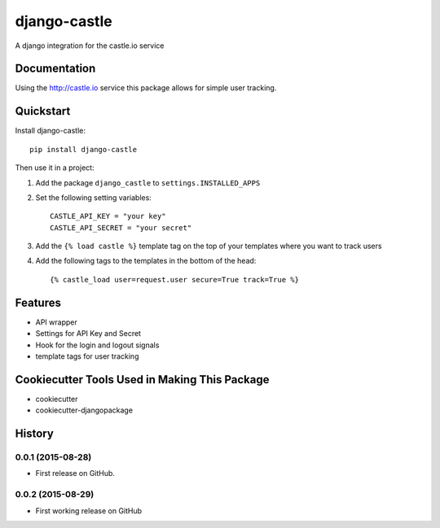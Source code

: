 ===============
django-castle
===============

A django integration for the castle.io service

Documentation
-------------

Using the http://castle.io service this package allows for simple user tracking.

Quickstart
----------

Install django-castle::

    pip install django-castle

Then use it in a project::

1. Add the package ``django_castle`` to ``settings.INSTALLED_APPS``

2. Set the following setting variables::

    CASTLE_API_KEY = "your key"
    CASTLE_API_SECRET = "your secret"

3. Add the ``{% load castle %}`` template tag on the top of your templates where you want to track users

4. Add the following tags to the templates in the bottom of the head::

    {% castle_load user=request.user secure=True track=True %}

Features
--------

* API wrapper
* Settings for API Key and Secret
* Hook for the login and logout signals
* template tags for user tracking

Cookiecutter Tools Used in Making This Package
----------------------------------------------

*  cookiecutter
*  cookiecutter-djangopackage




History
-------

0.0.1 (2015-08-28)
++++++++++++++++++

* First release on GitHub.

0.0.2 (2015-08-29)
++++++++++++++++++

* First working release on GitHub


